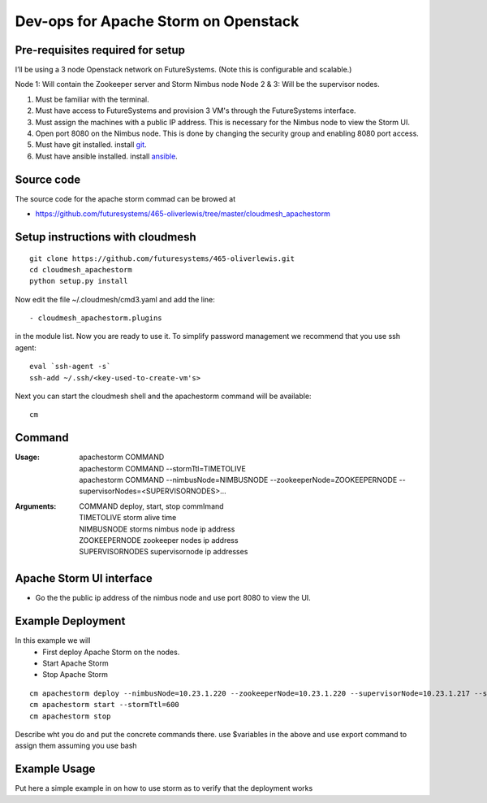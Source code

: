 Dev-ops for Apache Storm on Openstack
========================================

Pre-requisites required for setup
-----------------------------------

I’ll be using a 3 node Openstack network on FutureSystems. (Note this is configurable and scalable.)

Node 1: Will contain the Zookeeper server and Storm Nimbus node
Node 2 & 3: Will be the supervisor nodes.
    
1. Must be familiar with the terminal.
2. Must have access to FutureSystems and provision 3 VM's through the FutureSystems interface.
3. Must assign the machines with a public IP address. This is necessary for the Nimbus node to view the Storm UI. 
4. Open port 8080 on the Nimbus node. This is done by changing the security group and enabling 8080 port access.
5. Must have git installed. install `git <http://git-scm.com/book/en/v2/Getting-Started-Installing-Git>`_.
6. Must have ansible installed. install `ansible <http://docs.ansible.com/intro_installation.html>`_.

Source code 
-------------

The source code for the apache storm commad can be browed at

* https://github.com/futuresystems/465-oliverlewis/tree/master/cloudmesh_apachestorm

Setup instructions with cloudmesh
----------------------------------

::

    git clone https://github.com/futuresystems/465-oliverlewis.git
    cd cloudmesh_apachestorm
    python setup.py install
    
Now edit the file ~/.cloudmesh/cmd3.yaml and add the line::

   - cloudmesh_apachestorm.plugins
   
in the module list. Now you are ready to use it. To simplify password management we recommend that you use ssh agent::

    eval `ssh-agent -s`
    ssh-add ~/.ssh/<key-used-to-create-vm's>
    
Next you can start the cloudmesh shell and the apachestorm command will be available::

    cm
    
Command
-------------
:Usage:
    | apachestorm COMMAND
    | apachestorm COMMAND --stormTtl=TIMETOLIVE
    | apachestorm COMMAND --nimbusNode=NIMBUSNODE --zookeeperNode=ZOOKEEPERNODE --supervisorNodes=<SUPERVISORNODES>...
:Arguments:
    | COMMAND          deploy, start, stop commImand
    | TIMETOLIVE       storm alive time
    | NIMBUSNODE       storms nimbus node ip address
    | ZOOKEEPERNODE    zookeeper nodes ip address
    | SUPERVISORNODES  supervisornode ip addresses 
 
Apache Storm UI interface
--------------------------

* Go the the public ip address of the nimbus node and use port 8080 to view the UI.

Example Deployment
-------------------

In this example we will 
    - First deploy Apache Storm on the nodes.
    - Start Apache Storm
    - Stop Apache Storm
::

   cm apachestorm deploy --nimbusNode=10.23.1.220 --zookeeperNode=10.23.1.220 --supervisorNode=10.23.1.217 --supervisorNode=10.23.1.218
   cm apachestorm start --stormTtl=600
   cm apachestorm stop
   
Describe wht you do and put the concrete commands there.
use $variables in the above and use export command to assign them assuming you use bash

Example Usage
---------------

Put here a simple example in on how to use storm as to verify that the deployment works
